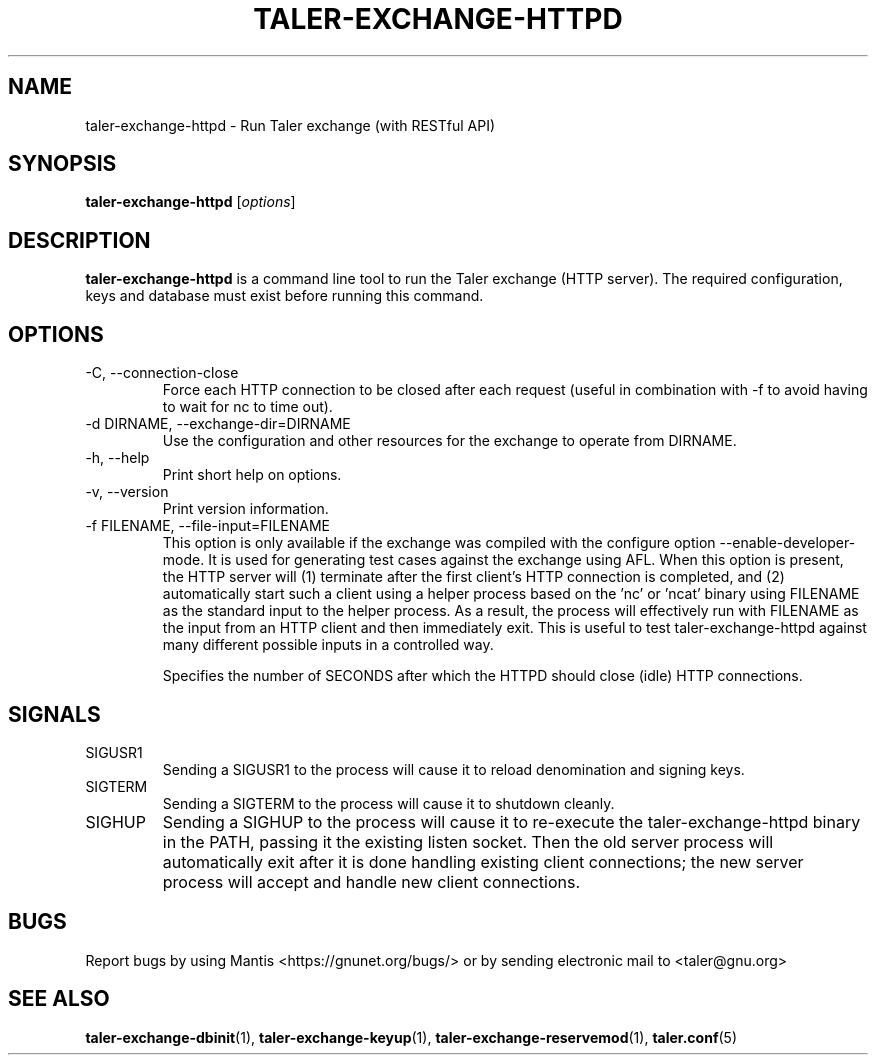 .TH TALER\-EXCHANGE\-HTTPD 1 "Apr 22, 2015" "GNU Taler"

.SH NAME
taler\-exchange\-httpd \- Run Taler exchange (with RESTful API)

.SH SYNOPSIS
.B taler\-exchange\-httpd
.RI [ options ]
.br

.SH DESCRIPTION
\fBtaler\-exchange\-httpd\fP is a command line tool to run the Taler exchange (HTTP server).  The required configuration, keys and database must exist before running this command.

.SH OPTIONS
.B
.IP "\-C,  \-\-connection-close"
Force each HTTP connection to be closed after each request (useful in combination with \-f to avoid having to wait for nc to time out).
.B
.IP "\-d DIRNAME,  \-\-exchange-dir=DIRNAME"
Use the configuration and other resources for the exchange to operate from DIRNAME.
.B
.IP "\-h, \-\-help"
Print short help on options.
.B
.IP "\-v, \-\-version"
Print version information.
.B
.IP "\-f FILENAME, \-\-file\-input=FILENAME"
This option is only available if the exchange was compiled with the configure option
\-\-enable\-developer\-mode.  It is used for generating test cases against the exchange using AFL.  When this option is present, the HTTP server will (1) terminate after the first client's HTTP connection is completed, and (2) automatically start such a client using a helper process based on the 'nc' or 'ncat' binary using FILENAME as the standard input to the helper process.  As a result, the process will effectively run with FILENAME as the input from an HTTP client and then immediately exit.  This is useful to test taler\-exchange\-httpd against many different possible inputs in a controlled way.
.B
.IP \"-t SECONDS, \-\-timeout=SECONDS"
Specifies the number of SECONDS after which the HTTPD should close (idle) HTTP connections.

.SH SIGNALS
.B
.IP SIGUSR1
Sending a SIGUSR1 to the process will cause it to reload denomination and signing keys.
.B
.IP SIGTERM
Sending a SIGTERM to the process will cause it to shutdown cleanly.
.B
.IP SIGHUP
Sending a SIGHUP to the process will cause it to re-execute the taler\-exchange\-httpd binary in the PATH, passing it the existing listen socket. Then the old server process will automatically exit after it is done handling existing client connections; the new server process will accept and handle new client connections.

.SH BUGS
Report bugs by using Mantis <https://gnunet.org/bugs/> or by sending electronic mail to <taler@gnu.org>

.SH "SEE ALSO"
\fBtaler\-exchange\-dbinit\fP(1), \fBtaler\-exchange\-keyup\fP(1), \fBtaler\-exchange\-reservemod\fP(1), \fBtaler.conf\fP(5)
